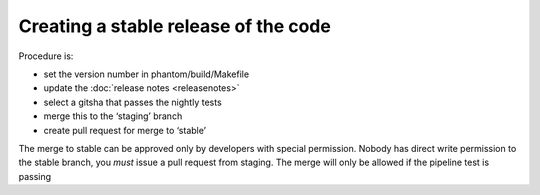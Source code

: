 Creating a stable release of the code
=====================================

Procedure is:

-  set the version number in phantom/build/Makefile
-  update the :doc:`release notes <releasenotes>`
-  select a gitsha that passes the nightly tests
-  merge this to the ‘staging’ branch
-  create pull request for merge to ‘stable’

The merge to stable can be approved only by developers with special
permission. Nobody has direct write permission to the stable branch, you
*must* issue a pull request from staging. The merge will only be allowed
if the pipeline test is passing
